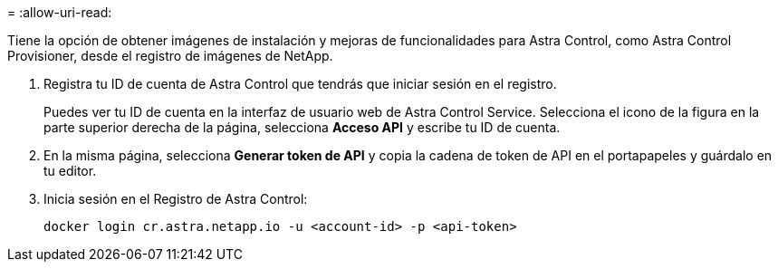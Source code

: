 = 
:allow-uri-read: 


Tiene la opción de obtener imágenes de instalación y mejoras de funcionalidades para Astra Control, como Astra Control Provisioner, desde el registro de imágenes de NetApp.

. Registra tu ID de cuenta de Astra Control que tendrás que iniciar sesión en el registro.
+
Puedes ver tu ID de cuenta en la interfaz de usuario web de Astra Control Service. Selecciona el icono de la figura en la parte superior derecha de la página, selecciona *Acceso API* y escribe tu ID de cuenta.

. En la misma página, selecciona *Generar token de API* y copia la cadena de token de API en el portapapeles y guárdalo en tu editor.
. Inicia sesión en el Registro de Astra Control:
+
[source, console]
----
docker login cr.astra.netapp.io -u <account-id> -p <api-token>
----

